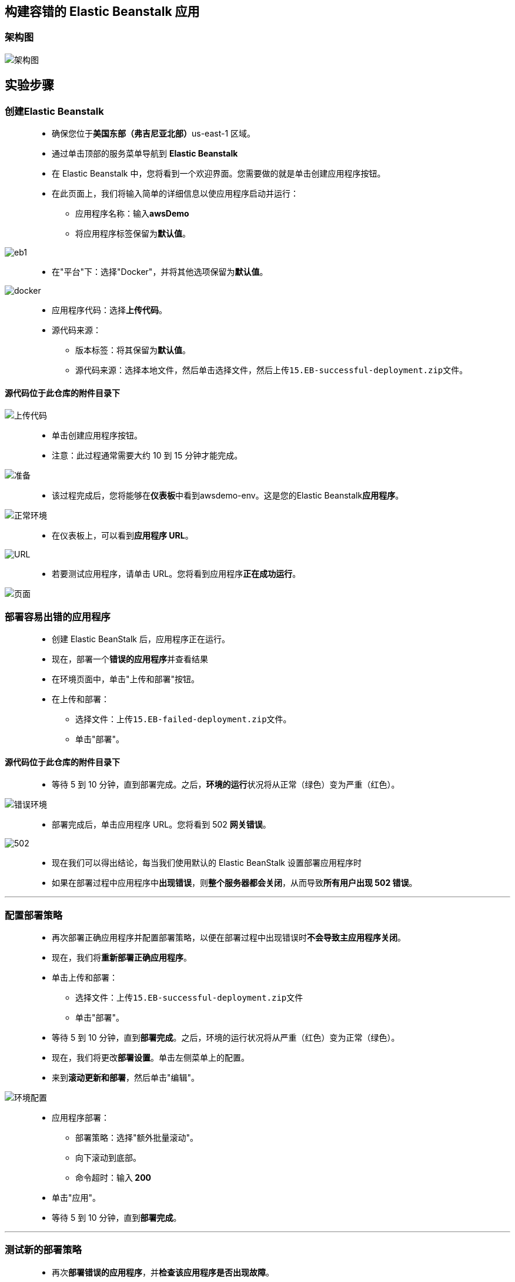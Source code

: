 ## 构建容错的 Elastic Beanstalk 应用

=== 架构图

image::/图片/15图片/架构图.png[架构图]

== 实验步骤

=== 创建Elastic Beanstalk 

> - 确保您位于**美国东部（弗吉尼亚北部）**us-east-1 区域。
> - 通过单击顶部的服务菜单导航到 **Elastic Beanstalk**
> - 在 Elastic Beanstalk 中，您将看到一个``欢迎界面``。您需要做的就是单击``创建应用程序``按钮。
> - 在此页面上，我们将输入简单的详细信息以使应用程序启动并运行：
> * 应用程序名称：输入**awsDemo**
> * 将应用程序标签保留为**默认值**。

image::/图片/15图片/eb1.png[eb1]

> - 在"平台"下：选择"Docker"，并将其他选项保留为**默认值**。

image::/图片/15图片/docker.png[docker]

> - 应用程序代码：选择**上传代码**。
> - 源代码来源：
> * 版本标签：将其保留为**默认值**。
> * 源代码来源：选择本地文件，然后单击选择文件，然后上传``15.EB-successful-deployment.zip``文件。

==== 源代码位于此仓库的**附件目录**下

image::/图片/15图片/上传代码.png[上传代码]

> - 单击``创建应用程序``按钮。
> - 注意：此过程通常需要大约 10 到 15 分钟才能完成。

image::/图片/15图片/准备.png[准备]

> - 该过程完成后，您将能够在**仪表板**中看到awsdemo-env。这是您的Elastic Beanstalk**应用程序**。

image::/图片/15图片/正常环境.png[正常环境]

> - 在仪表板上，可以看到**应用程序 URL**。

image::/图片/15图片/URL.png[URL]

> - 若要测试应用程序，请单击 URL。您将看到应用程序**正在成功运行**。

image::/图片/15图片/页面.png[页面]

=== 部署容易出错的应用程序

> - 创建 Elastic BeanStalk 后，应用程序正在运行。
> - 现在，部署一个**错误的应用程序**并查看结果
> - 在环境页面中，单击"上传和部署"按钮。
> - 在上传和部署：
> * 选择文件：上传``15.EB-failed-deployment.zip``文件。
> * 单击"部署"。

==== 源代码位于此仓库的**附件目录**下

> - 等待 5 到 10 分钟，直到部署完成。之后，**环境的运行**状况将从正常（绿色）变为严重（红色）。

image::/图片/15图片/错误环境.png[错误环境]

> - 部署完成后，单击应用程序 URL。您将看到 502 **网关错误**。

image::/图片/15图片/502.png[502]

> - 现在我们可以得出结论，每当我们使用默认的 Elastic BeanStalk 设置部署应用程序时
> - 如果在部署过程中应用程序中**出现错误**，则**整个服务器都会关闭**，从而导致**所有用户出现 502 错误**。

---

=== 配置部署策略

> - 再次部署正确应用程序并配置部署策略，以便在部署过程中出现错误时**不会导致主应用程序关闭**。
> - 现在，我们将**重新部署正确应用程序**。
> - 单击上传和部署：
> * 选择文件：上传``15.EB-successful-deployment.zip``文件
> * 单击"部署"。
> - 等待 5 到 10 分钟，直到**部署完成**。之后，环境的运行状况将从严重（红色）变为正常（绿色）。
> - 现在，我们将更改**部署设置**。单击左侧菜单上的配置。
> - 来到**滚动更新和部署**，然后单击"编辑"。

image::/图片/15图片/环境配置.png[环境配置]

> - 应用程序部署：
> * 部署策略：选择"额外批量滚动"。
> * 向下滚动到底部。
> * 命令超时：输入** 200**
> - 单击"应用"。
> - 等待 5 到 10 分钟，直到**部署完成**。

---

=== 测试新的部署策略

> - 再次**部署错误的应用程序**，并**检查该应用程序是否出现故障**。
> - 在环境页面中，单击"上传并部署"。
> - 在"上传和部署"：
> * 选择文件：上传``15.EB-failed-deployment.zip``文件
> * 单击"部署"。

==== 源代码位于此仓库的附件目录下

> - 等待 15 到 20 分钟，直到**部署完成**。
> - 在部署过程中，由于新的部署策略，**将部署另一个 EC2 实例**。

image::/图片/15图片/一个ec2.png[一个ec2]

> - 几分钟后，"最近"事件中将**出现各种错误事件**，并且环境"运行状况"将变为"已降级"。

image::/图片/15图片/事件错误.png[事件错误]

> - 之后，**新的 EC2 实例也将终止**，环境运行状况将**再次变为 Ok（绿色）**。

image::/图片/15图片/正确.png[正确]

> - 测试应用程序，请单击 URL。您将看到应用程序**正在成功运行**。
> - 这表明，每当部署期间应用程序中**出现错误时**，**都不会导致主应用程序关闭**。

---
